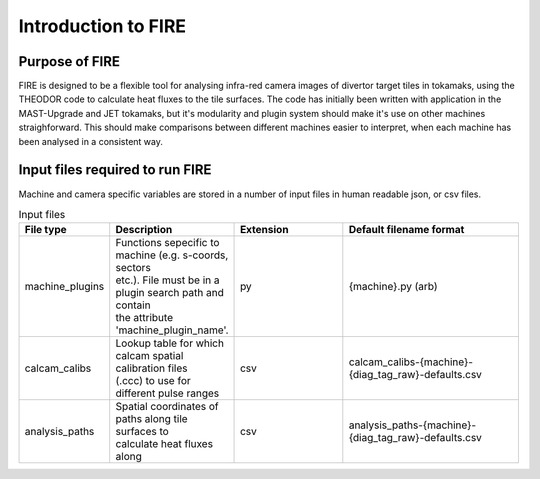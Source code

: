 ====================
Introduction to FIRE
====================

Purpose of FIRE
---------------
FIRE is designed to be a flexible tool for analysing infra-red camera images of divertor target tiles in tokamaks,
using the THEODOR code to calculate heat fluxes to the tile surfaces.
The code has initially been written with application in the MAST-Upgrade and JET tokamaks, but it's modularity and
plugin system should make it's use on other machines straighforward.
This should make comparisons between different machines easier to interpret, when each machine has been analysed in a
consistent way.

Input files required to run FIRE
--------------------------------
Machine and camera specific variables are stored in a number of input files in human readable json, or csv files.

.. list-table:: Input files
   :widths: 15 5 30 50
   :header-rows: 1

   * - File type
     - Description
     - Extension
     - Default filename format
   * - machine_plugins
     - | Functions sepecific to machine (e.g. s-coords, sectors
       | etc.). File must be in a plugin search path and contain
       | the attribute 'machine_plugin_name'.
     - py
     - {machine}.py  (arb)
   * - calcam_calibs
     - | Lookup table for which calcam spatial calibration files
       | (.ccc) to use for different pulse ranges
     - csv
     - calcam_calibs-{machine}-{diag_tag_raw}-defaults.csv
   * - analysis_paths
     - | Spatial coordinates of paths along tile surfaces to
       | calculate heat fluxes along
     - csv
     - analysis_paths-{machine}-{diag_tag_raw}-defaults.csv

